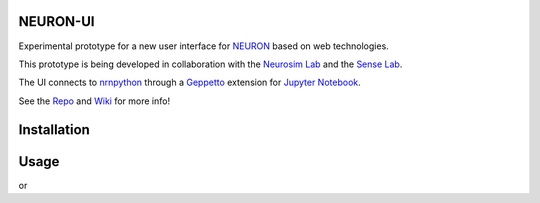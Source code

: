 NEURON-UI
=========

Experimental prototype for a new user interface
for `NEURON <http://www.neuron.yale.edu/neuron/>`__ based on web
technologies.

This prototype is being developed in collaboration with the `Neurosim
Lab <http://neurosimlab.org/>`__ and the `Sense
Lab <https://senselab.med.yale.edu/>`__.

The UI connects to
`nrnpython <http://www.neuron.yale.edu/neuron/static/docs/help/neuron/neuron/classes/python.html>`__
through a `Geppetto <http://git.geppetto.org>`__ extension for `Jupyter
Notebook <http://jupyter.org/>`__.

See the `Repo <https://github.com/MetaCell/NEURON-UI>`__ and `Wiki <https://github.com/MetaCell/NEURON-UI/wiki>`__ for more
info!

Installation
============
.. code-block:: bash
    pip install neuron_ui
    jupyter nbextension enable --py jupyter_geppetto

Usage
=====
.. code-block:: bash
    NEURON-UI

or 

.. code-block:: bash
    jupyter notebook --NotebookApp.default_url=/geppetto --NotebookApp.token=''


